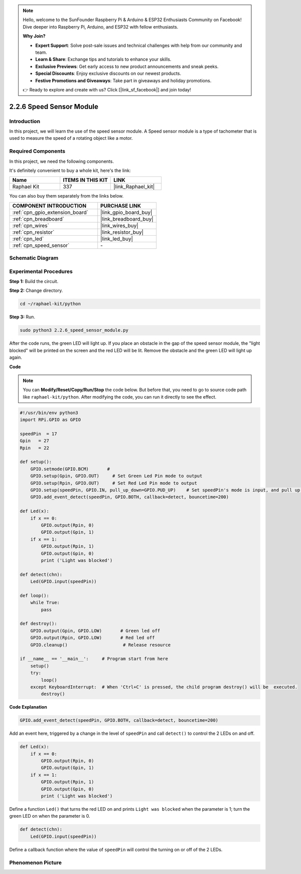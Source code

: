 .. note::

    Hello, welcome to the SunFounder Raspberry Pi & Arduino & ESP32 Enthusiasts Community on Facebook! Dive deeper into Raspberry Pi, Arduino, and ESP32 with fellow enthusiasts.

    **Why Join?**

    - **Expert Support**: Solve post-sale issues and technical challenges with help from our community and team.
    - **Learn & Share**: Exchange tips and tutorials to enhance your skills.
    - **Exclusive Previews**: Get early access to new product announcements and sneak peeks.
    - **Special Discounts**: Enjoy exclusive discounts on our newest products.
    - **Festive Promotions and Giveaways**: Take part in giveaways and holiday promotions.

    👉 Ready to explore and create with us? Click [|link_sf_facebook|] and join today!

.. _2.2.6_py:

2.2.6 Speed Sensor Module
=========================

Introduction
------------------

In this project, we will learn the use of the speed sensor module. A Speed sensor module is a type of tachometer that is used to measure the speed of a rotating object like a motor.

Required Components
------------------------------

In this project, we need the following components. 

.. image:: ../img/2.2.6component.png
    :width: 700
    :align: center

It's definitely convenient to buy a whole kit, here's the link: 

.. list-table::
    :widths: 20 20 20
    :header-rows: 1

    *   - Name	
        - ITEMS IN THIS KIT
        - LINK
    *   - Raphael Kit
        - 337
        - |link_Raphael_kit|

You can also buy them separately from the links below.

.. list-table::
    :widths: 30 20
    :header-rows: 1

    *   - COMPONENT INTRODUCTION
        - PURCHASE LINK

    *   - :ref:`cpn_gpio_extension_board`
        - |link_gpio_board_buy|
    *   - :ref:`cpn_breadboard`
        - |link_breadboard_buy|
    *   - :ref:`cpn_wires`
        - |link_wires_buy|
    *   - :ref:`cpn_resistor`
        - |link_resistor_buy|
    *   - :ref:`cpn_led`
        - |link_led_buy|
    *   - :ref:`cpn_speed_sensor`
        - \-

Schematic Diagram
-----------------------

.. image:: ../img/2.2.6circuit.png
    :width: 400
    :align: center

Experimental Procedures
------------------------------

**Step 1:** Build the circuit.

.. image:: ../img/2.2.6fritzing.png
    :width: 700
    :align: center


**Step 2:** Change directory.

.. raw:: html

   <run></run>

.. code-block::
    
    cd ~/raphael-kit/python

**Step 3:** Run.

.. raw:: html

   <run></run>

.. code-block::

    sudo python3 2.2.6_speed_sensor_module.py

After the code runs, the green LED will light up. If you place an obstacle in the gap of the speed sensor module, the "light blocked" will be printed on the screen and the red LED will be lit.
Remove the obstacle and the green LED will light up again.

**Code**

.. note::

    You can **Modify/Reset/Copy/Run/Stop** the code below. But before that, you need to go to  source code path like ``raphael-kit/python``. After modifying the code, you can run it directly to see the effect.


.. raw:: html

    <run></run>

.. code-block:: python

    #!/usr/bin/env python3
    import RPi.GPIO as GPIO

    speedPin  = 17
    Gpin   = 27
    Rpin   = 22

    def setup():
        GPIO.setmode(GPIO.BCM)       # 
        GPIO.setup(Gpin, GPIO.OUT)     # Set Green Led Pin mode to output
        GPIO.setup(Rpin, GPIO.OUT)     # Set Red Led Pin mode to output
        GPIO.setup(speedPin, GPIO.IN, pull_up_down=GPIO.PUD_UP)    # Set speedPin's mode is input, and pull up to high level(3.3V)
        GPIO.add_event_detect(speedPin, GPIO.BOTH, callback=detect, bouncetime=200)

    def Led(x):
        if x == 0:
            GPIO.output(Rpin, 0)
            GPIO.output(Gpin, 1)
        if x == 1:
            GPIO.output(Rpin, 1)
            GPIO.output(Gpin, 0)
            print ('Light was blocked')
            
    def detect(chn):
        Led(GPIO.input(speedPin))

    def loop():
        while True:
            pass

    def destroy():
        GPIO.output(Gpin, GPIO.LOW)       # Green led off
        GPIO.output(Rpin, GPIO.LOW)       # Red led off
        GPIO.cleanup()                     # Release resource

    if __name__ == '__main__':     # Program start from here
        setup()
        try:
            loop()
        except KeyboardInterrupt:  # When 'Ctrl+C' is pressed, the child program destroy() will be  executed.
            destroy()

**Code Explanation**

.. code-block:: python

    GPIO.add_event_detect(speedPin, GPIO.BOTH, callback=detect, bouncetime=200)

Add an event here, triggered by a change in the level of ``speedPin`` and call ``detect()`` to control the 2 LEDs on and off.

.. code-block:: python

    def Led(x):
        if x == 0:
            GPIO.output(Rpin, 0)
            GPIO.output(Gpin, 1)
        if x == 1:
            GPIO.output(Rpin, 1)
            GPIO.output(Gpin, 0)
            print ('Light was blocked')			

Define a function ``Led()`` that turns the red LED on and prints ``Light was blocked`` when the parameter is 1; turn the green LED on when the parameter is 0.

.. code-block:: python

    def detect(chn):
        Led(GPIO.input(speedPin))

Define a callback function where the value of ``speedPin`` will control the turning on or off of the 2 LEDs.



**Phenomenon Picture**
-----------------------

.. image:: ../img/2.2.6photo_interrrupter.JPG
   :width: 500
   :align: center

